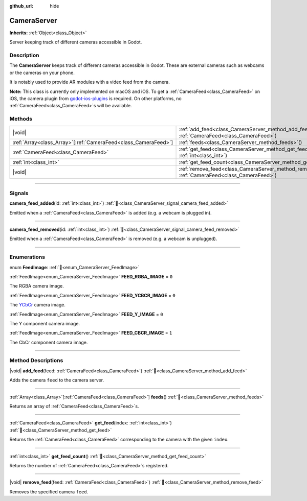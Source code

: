 :github_url: hide

.. DO NOT EDIT THIS FILE!!!
.. Generated automatically from Redot engine sources.
.. Generator: https://github.com/Redot-Engine/redot-engine/tree/4.3/doc/tools/make_rst.py.
.. XML source: https://github.com/Redot-Engine/redot-engine/tree/4.3/doc/classes/CameraServer.xml.

.. _class_CameraServer:

CameraServer
============

**Inherits:** :ref:`Object<class_Object>`

Server keeping track of different cameras accessible in Godot.

.. rst-class:: classref-introduction-group

Description
-----------

The **CameraServer** keeps track of different cameras accessible in Godot. These are external cameras such as webcams or the cameras on your phone.

It is notably used to provide AR modules with a video feed from the camera.

\ **Note:** This class is currently only implemented on macOS and iOS. To get a :ref:`CameraFeed<class_CameraFeed>` on iOS, the camera plugin from `godot-ios-plugins <https://github.com/Redot-Engine/redot-ios-plugins>`__ is required. On other platforms, no :ref:`CameraFeed<class_CameraFeed>`\ s will be available.

.. rst-class:: classref-reftable-group

Methods
-------

.. table::
   :widths: auto

   +------------------------------------------------------------------+-------------------------------------------------------------------------------------------------------------+
   | |void|                                                           | :ref:`add_feed<class_CameraServer_method_add_feed>`\ (\ feed\: :ref:`CameraFeed<class_CameraFeed>`\ )       |
   +------------------------------------------------------------------+-------------------------------------------------------------------------------------------------------------+
   | :ref:`Array<class_Array>`\[:ref:`CameraFeed<class_CameraFeed>`\] | :ref:`feeds<class_CameraServer_method_feeds>`\ (\ )                                                         |
   +------------------------------------------------------------------+-------------------------------------------------------------------------------------------------------------+
   | :ref:`CameraFeed<class_CameraFeed>`                              | :ref:`get_feed<class_CameraServer_method_get_feed>`\ (\ index\: :ref:`int<class_int>`\ )                    |
   +------------------------------------------------------------------+-------------------------------------------------------------------------------------------------------------+
   | :ref:`int<class_int>`                                            | :ref:`get_feed_count<class_CameraServer_method_get_feed_count>`\ (\ )                                       |
   +------------------------------------------------------------------+-------------------------------------------------------------------------------------------------------------+
   | |void|                                                           | :ref:`remove_feed<class_CameraServer_method_remove_feed>`\ (\ feed\: :ref:`CameraFeed<class_CameraFeed>`\ ) |
   +------------------------------------------------------------------+-------------------------------------------------------------------------------------------------------------+

.. rst-class:: classref-section-separator

----

.. rst-class:: classref-descriptions-group

Signals
-------

.. _class_CameraServer_signal_camera_feed_added:

.. rst-class:: classref-signal

**camera_feed_added**\ (\ id\: :ref:`int<class_int>`\ ) :ref:`🔗<class_CameraServer_signal_camera_feed_added>`

Emitted when a :ref:`CameraFeed<class_CameraFeed>` is added (e.g. a webcam is plugged in).

.. rst-class:: classref-item-separator

----

.. _class_CameraServer_signal_camera_feed_removed:

.. rst-class:: classref-signal

**camera_feed_removed**\ (\ id\: :ref:`int<class_int>`\ ) :ref:`🔗<class_CameraServer_signal_camera_feed_removed>`

Emitted when a :ref:`CameraFeed<class_CameraFeed>` is removed (e.g. a webcam is unplugged).

.. rst-class:: classref-section-separator

----

.. rst-class:: classref-descriptions-group

Enumerations
------------

.. _enum_CameraServer_FeedImage:

.. rst-class:: classref-enumeration

enum **FeedImage**: :ref:`🔗<enum_CameraServer_FeedImage>`

.. _class_CameraServer_constant_FEED_RGBA_IMAGE:

.. rst-class:: classref-enumeration-constant

:ref:`FeedImage<enum_CameraServer_FeedImage>` **FEED_RGBA_IMAGE** = ``0``

The RGBA camera image.

.. _class_CameraServer_constant_FEED_YCBCR_IMAGE:

.. rst-class:: classref-enumeration-constant

:ref:`FeedImage<enum_CameraServer_FeedImage>` **FEED_YCBCR_IMAGE** = ``0``

The `YCbCr <https://en.wikipedia.org/wiki/YCbCr>`__ camera image.

.. _class_CameraServer_constant_FEED_Y_IMAGE:

.. rst-class:: classref-enumeration-constant

:ref:`FeedImage<enum_CameraServer_FeedImage>` **FEED_Y_IMAGE** = ``0``

The Y component camera image.

.. _class_CameraServer_constant_FEED_CBCR_IMAGE:

.. rst-class:: classref-enumeration-constant

:ref:`FeedImage<enum_CameraServer_FeedImage>` **FEED_CBCR_IMAGE** = ``1``

The CbCr component camera image.

.. rst-class:: classref-section-separator

----

.. rst-class:: classref-descriptions-group

Method Descriptions
-------------------

.. _class_CameraServer_method_add_feed:

.. rst-class:: classref-method

|void| **add_feed**\ (\ feed\: :ref:`CameraFeed<class_CameraFeed>`\ ) :ref:`🔗<class_CameraServer_method_add_feed>`

Adds the camera ``feed`` to the camera server.

.. rst-class:: classref-item-separator

----

.. _class_CameraServer_method_feeds:

.. rst-class:: classref-method

:ref:`Array<class_Array>`\[:ref:`CameraFeed<class_CameraFeed>`\] **feeds**\ (\ ) :ref:`🔗<class_CameraServer_method_feeds>`

Returns an array of :ref:`CameraFeed<class_CameraFeed>`\ s.

.. rst-class:: classref-item-separator

----

.. _class_CameraServer_method_get_feed:

.. rst-class:: classref-method

:ref:`CameraFeed<class_CameraFeed>` **get_feed**\ (\ index\: :ref:`int<class_int>`\ ) :ref:`🔗<class_CameraServer_method_get_feed>`

Returns the :ref:`CameraFeed<class_CameraFeed>` corresponding to the camera with the given ``index``.

.. rst-class:: classref-item-separator

----

.. _class_CameraServer_method_get_feed_count:

.. rst-class:: classref-method

:ref:`int<class_int>` **get_feed_count**\ (\ ) :ref:`🔗<class_CameraServer_method_get_feed_count>`

Returns the number of :ref:`CameraFeed<class_CameraFeed>`\ s registered.

.. rst-class:: classref-item-separator

----

.. _class_CameraServer_method_remove_feed:

.. rst-class:: classref-method

|void| **remove_feed**\ (\ feed\: :ref:`CameraFeed<class_CameraFeed>`\ ) :ref:`🔗<class_CameraServer_method_remove_feed>`

Removes the specified camera ``feed``.

.. |virtual| replace:: :abbr:`virtual (This method should typically be overridden by the user to have any effect.)`
.. |const| replace:: :abbr:`const (This method has no side effects. It doesn't modify any of the instance's member variables.)`
.. |vararg| replace:: :abbr:`vararg (This method accepts any number of arguments after the ones described here.)`
.. |constructor| replace:: :abbr:`constructor (This method is used to construct a type.)`
.. |static| replace:: :abbr:`static (This method doesn't need an instance to be called, so it can be called directly using the class name.)`
.. |operator| replace:: :abbr:`operator (This method describes a valid operator to use with this type as left-hand operand.)`
.. |bitfield| replace:: :abbr:`BitField (This value is an integer composed as a bitmask of the following flags.)`
.. |void| replace:: :abbr:`void (No return value.)`
